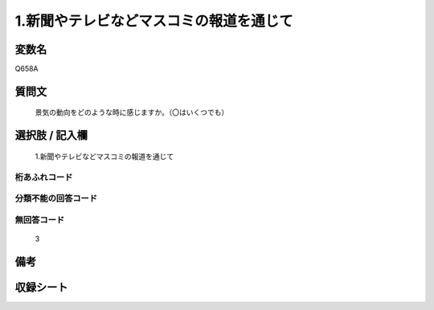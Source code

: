 .. title:: Q658A
.. rst-cllass:: item
====================================================================================================
1.新聞やテレビなどマスコミの報道を通じて
====================================================================================================

.. rst-class:: varname
変数名
==================

Q658A

.. rst-class:: question
質問文
==================


   景気の動向をどのような時に感じますか。（〇はいくつでも）



.. rst-class:: answer
選択肢 / 記入欄
======================

  1.新聞やテレビなどマスコミの報道を通じて



.. rst-class:: overflow
桁あふれコード
-------------------------------
  


.. rst-class:: not_available
分類不能の回答コード
-------------------------------------
  


.. rst-class:: not_available
無回答コード
-------------------------------------
  3


.. rst-class:: bikou
備考
==================



.. rst-class:: include_sheet
収録シート
=======================================
.. hlist::
   :columns: 3
   
   
   * p2_5
   
   


.. index:: Q658A
